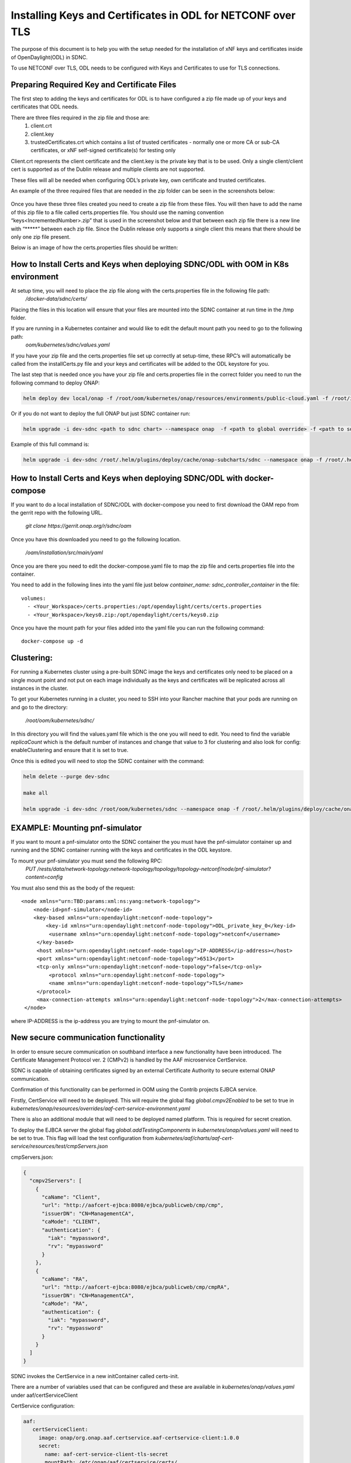 .. This work is licensed under a Creative Commons Attribution 4.0 International License.
.. http://creativecommons.org/licenses/by/4.0

============================================================
Installing Keys and Certificates in ODL for NETCONF over TLS
============================================================

The purpose of this document is to help you with the setup needed for the installation of xNF keys and certificates inside of OpenDaylight(ODL) in SDNC. 

To use NETCONF over TLS, ODL needs to be configured with Keys and Certificates to use for TLS connections.

Preparing Required Key and Certificate Files
============================================

The first step to adding the keys and certificates for ODL is to have configured a zip file made up of your keys and certificates that ODL needs.

There are three files required in the zip file and those are:
    1. client.crt
    2. client.key
    3. trustedCertificates.crt which contains a list of trusted certificates - normally one or more CA or sub-CA certificates, or xNF self-signed certificate(s) for testing only

Client.crt represents the client certificate and the client.key is the private key that is to be used.
Only a single client/client cert is supported as of the Dublin release and multiple clients are not supported. 

These files will all be needed when configuring ODL’s private key, own certificate and trusted certificates.

An example of the three required files that are needed in the zip folder can be seen  in the screenshots below:


	.. image:: images/client_certificate.png
	   :align: center


	.. image:: images/client_key.png
	   :align: center


	.. image:: images/trusted_certificate.png
	   :align: center



Once you have these three files created you need to create a zip file from these files. 
You will then have to add the name of this zip file to a file called certs.properties file.
You should use the naming convention “keys<IncrementedNumber>.zip” that is used in the screenshot below and that between each zip file there is a new line with “\*****” between each zip file.
Since the Dublin release only supports a single client this means that there should be only one zip file present.

Below is an image of how the certs.properties files should be written: 

	.. image:: images/certs_properties.png



How to Install Certs and Keys when deploying SDNC/ODL with OOM in K8s environment
=================================================================================

At setup time, you will need to place the zip file along with the certs.properties file in the following file path:
   */docker-data/sdnc/certs/*

Placing the files in this location will ensure that your files are mounted into the SDNC container at run time in the /tmp folder.

If you are running in a Kubernetes container and would like to edit the default mount path you need to go to the following path:
	*oom/kubernetes/sdnc/values.yaml*


If you have your zip file and the certs.properties file set up correctly at setup-time, these RPC’s will automatically be called from the installCerts.py file and your keys and certificates will be added to the ODL keystore for you. 

The last step that is needed once you have your zip file and certs.properties file in the correct folder you need to run the following command to deploy ONAP:

.. code-block:: bash

	helm deploy dev local/onap -f /root/oom/kubernetes/onap/resources/environments/public-cloud.yaml -f /root/integration-override.yaml --namespace onap --verbose

Or if you do not want to deploy the full ONAP but just SDNC container run:

.. code-block:: bash

	helm upgrade -i dev-sdnc <path to sdnc chart> --namespace onap  -f <path to global override> -f <path to sdnc sub chart>

Example of this full command is:

.. code-block:: bash

	helm upgrade -i dev-sdnc /root/.helm/plugins/deploy/cache/onap-subcharts/sdnc --namespace onap -f /root/.helm/plugins/deploy/cache/onap/global-overrides.yaml -f /root/.helm/plugins/deploy/cache/onap-subcharts/sdnc/subchart-overrides.yaml


How to Install Certs and Keys when deploying SDNC/ODL with docker-compose
=========================================================================

If you want to do a local installation of SDNC/ODL with docker-compose you need to first download the OAM repo from the gerrit repo with the following URL.

	*git clone https://gerrit.onap.org/r/sdnc/oam*

Once you have this downloaded you need to go the following location.

	*/oam/installation/src/main/yaml*

Once you are there you need to edit the docker-compose.yaml file to map the zip file and certs.properties file into the container. 

You need to add in the following lines into the yaml file just below *container_name: sdnc_controller_container* in the file::

	volumes:
 	  - <Your_Workspace>/certs.properties:/opt/opendaylight/certs/certs.properties
	  - <Your_Workspace>/keys0.zip:/opt/opendaylight/certs/keys0.zip

Once you have the mount path for your files added into the yaml file you can run the following command::

	docker-compose up -d


Clustering:
=============

For running a Kubernetes cluster using a pre-built SDNC image the keys and certificates only need to be placed on a single mount point and not put on each image individually as the keys and certificates will be replicated across all instances in the cluster.

To get your Kubernetes running in a cluster, you need to SSH into your Rancher machine that your pods are running on and go to the directory:

	*/root/oom/kubernetes/sdnc/*

In this directory you will find the values.yaml file which is the one you will need to edit. You need to find the variable *replicaCount* which is the default number of instances and change that value to 3 for clustering and also look for config: enableClustering and ensure that it is set to true.

Once this is edited you will need to stop the SDNC container with the command:

.. code-block:: bash

	helm delete --purge dev-sdnc

	make all

	helm upgrade -i dev-sdnc /root/oom/kubernetes/sdnc --namespace onap -f /root/.helm/plugins/deploy/cache/onap/global-overrides.yaml -f /root/.helm/plugins/deploy/cache/onap-subcharts/sdnc/subchart-overrides.yaml


EXAMPLE: Mounting pnf-simulator
===============================

If you want to mount a pnf-simulator onto the SDNC container the you must have the pnf-simulator container up and running and the SDNC container running with the keys and certificates in the ODL keystore.

To mount your pnf-simulator you must send the following RPC:
    *PUT /rests/data/network-topology:network-topology/topology/topology-netconf/node/pnf-simulator?content=config*


You must also send this as the body of the request::

    <node xmlns="urn:TBD:params:xml:ns:yang:network-topology">
        <node-id>pnf-simulator</node-id>
        <key-based xmlns="urn:opendaylight:netconf-node-topology">
            <key-id xmlns="urn:opendaylight:netconf-node-topology">ODL_private_key_0</key-id>
             <username xmlns="urn:opendaylight:netconf-node-topology">netconf</username>
         </key-based>
         <host xmlns="urn:opendaylight:netconf-node-topology">IP-ADDRESS</ip-address></host>
         <port xmlns="urn:opendaylight:netconf-node-topology">6513</port>
         <tcp-only xmlns="urn:opendaylight:netconf-node-topology">false</tcp-only>
 	     <protocol xmlns="urn:opendaylight:netconf-node-topology">
             <name xmlns="urn:opendaylight:netconf-node-topology">TLS</name>
         </protocol>
         <max-connection-attempts xmlns="urn:opendaylight:netconf-node-topology">2</max-connection-attempts>
     </node>


where IP-ADDRESS is the ip-address you are trying to mount the pnf-simulator on.




New secure communication functionality
=================================================================================

In order to ensure secure communication on southband interface a new functionality have been introduced. The Certificate Management Protocol ver. 2 (CMPv2) is handled by the AAF microservice CertService.

SDNC is capable of obtaining certificates signed by an external Certificate Authority to secure external ONAP communication.

Confirmation of this functionality can be performed in OOM using the Contrib projects EJBCA service.

Firstly, CertService will need to be deployed. This will require the global flag *global.cmpv2Enabled* to be set to true in *kubernetes/onap/resources/overrides/aaf-cert-service-environment.yaml*

There is also an additional module that will need to be deployed named platform. This is required for secret creation.

To deploy the EJBCA server the global flag *global.addTestingComponents* in  *kubernetes/onap/values.yaml* will need to be set to true. This flag will load the test configuration from *kubernetes/aaf/charts/aaf-cert-service/resources/test/cmpServers.json*



cmpServers.json:

.. code-block:: json

    {
      "cmpv2Servers": [
        {
          "caName": "Client",
          "url": "http://aafcert-ejbca:8080/ejbca/publicweb/cmp/cmp",
          "issuerDN": "CN=ManagementCA",
          "caMode": "CLIENT",
          "authentication": {
            "iak": "mypassword",
            "rv": "mypassword"
          }
        },
        {
          "caName": "RA",
          "url": "http://aafcert-ejbca:8080/ejbca/publicweb/cmp/cmpRA",
          "issuerDN": "CN=ManagementCA",
          "caMode": "RA",
          "authentication": {
            "iak": "mypassword",
            "rv": "mypassword"
          }
        }
      ]
    }



SDNC invokes the CertService in a new initContainer called certs-init.

There are a number of variables used that can be configured and these are available in *kubernetes/onap/values.yaml* under aaf/certServiceClient



CertService configuration:

.. code-block:: yaml

 aaf:
    certServiceClient:
      image: onap/org.onap.aaf.certservice.aaf-certservice-client:1.0.0
      secret:
        name: aaf-cert-service-client-tls-secret
        mountPath: /etc/onap/aaf/certservice/certs/
      envVariables:
        # Certificate related
        cmpv2Organization: "Linux-Foundation"
        cmpv2OrganizationalUnit: "ONAP"
        cmpv2Location: "San-Francisco"
        cmpv2State: "California"
        cmpv2Country: "US"
        # Client configuration related
        caName: "RA"
        requestURL: "https://aaf-cert-service:8443/v1/certificate/"
        requestTimeout: "20000"
        keystorePath: "/etc/onap/aaf/certservice/certs/certServiceClient-keystore.jks"
        keystorePassword: "secret"
        truststorePath: "/etc/onap/aaf/certservice/certs/truststore.jks"
        truststorePassword: "secret"




For more information:

+------------------------------------------------------------------------------------------+
|https://onap-doc.readthedocs.io/en/latest/submodules/aaf/certservice.git/docs/index.html  |
+------------------------------------------------------------------------------------------+
|https://doc.primekey.com/ejbca                                                            |
+------------------------------------------------------------------------------------------+




APPENDIX:
===========

ODL Commands
~~~~~~~~~~~~~
There are three RPC’s needed to configure the keys and certificates for TLS and these are:

    1. “add-keystore-entry” 
    2. “add-private-keys”
    3. “add-trusted-certificate”

These three commands will be implemented by scripts in the SDNC container so these will all be implemented automatically.

add-keystore-entry
-----------------------------
This is used to add the client private key from the xNF and a key-id to ODL’s TLS keystore. This is triggered with a POST command on ODL’s keystore operations.

The “private-key” data is taken form the client.key file. 

add-private-keys
---------------------------
This is used to associate the private key with the client certificate and CA from the xNF and add it to the ODL keystore.

	
add-trusted-certificate
-------------------------------------
This is used to add the list of CA’s and server certificates from the xnf as trusted certificates. The trustedCertificates.crt file is needed for this action as it contains the list of CA’s.


Checking Correct Certs Installation
~~~~~~~~~~~~~~~~~~~~~~~~~~~~~~~~~~~
If you would like to run a check to make sure that your keys and certificates were installed correctly in ODL you can run the following command in Postman REST client:
	*GET http://localhost:8282/rests/data/netconf-keystore:keystore?content=config*

The authorization that is needed to gain access to ODL’s restconf interface is the default SDNC username and password. 

You should get a response back which looks like the screenshot below:

	.. image:: images/get_keystore.png






ODL APIs:
--------------

The ODL features that are installed by the SDNC script are:

	**odl-restconf-all**

	**odl-mdsal-all**

	**odl-netconf-topology**

When we are using a clustered topology some of these features are replaced by other features.
 	**odl-netconf-clustered-topology** replaces **odl-netconf-topology**  as these two features cannot be installed together as it will break ODL. 
	
	**odl-mdsal-clustering** also gets installed.

